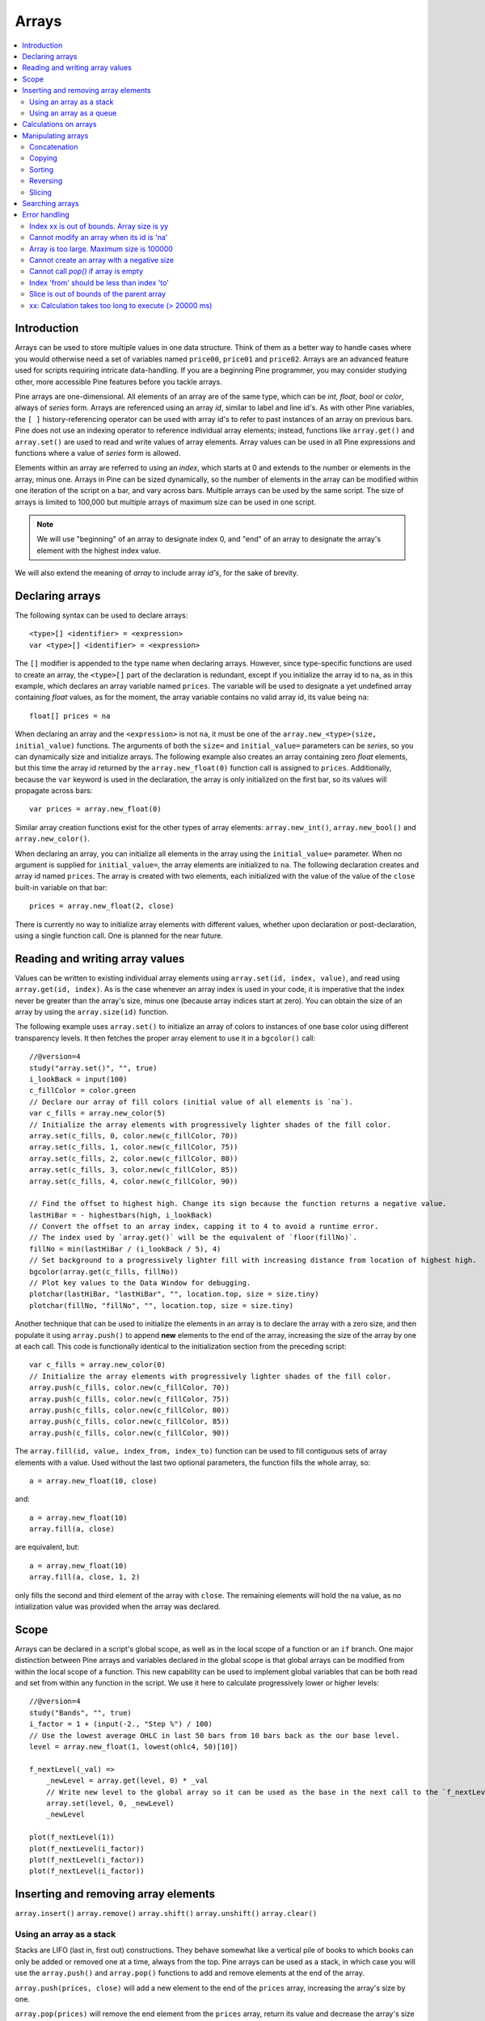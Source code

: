 Arrays
======

.. contents:: :local:
    :depth: 2



Introduction
------------

Arrays can be used to store multiple values in one data structure. Think of them as a better way to handle cases where you would
otherwise need a set of variables named ``price00``, ``price01`` and ``price02``. Arrays are an advanced feature used for scripts 
requiring intricate data-handling. If you are a beginning Pine programmer, you may consider studying other, more accessible Pine features 
before you tackle arrays.

Pine arrays are one-dimensional. All elements of an array are of the same type, which can be *int*, *float*, *bool* or *color*, always of *series* form. 
Arrays are referenced using an array *id*, similar to label and line id's. 
As with other Pine variables, the ``[ ]`` history-referencing operator can be used with array id's to refer to past instances of an array on previous bars. 
Pine does not use an indexing operator to reference individual array elements;
instead, functions like ``array.get()`` and ``array.set()`` are used to read and write values of array elements. 
Array values can be used in all Pine expressions and functions where a value of *series* form is allowed.

Elements within an array are referred to using an *index*, which starts at 0 and extends to the number or elements in the array, minus one.
Arrays in Pine can be sized dynamically, so the number of elements in the array can be modified within one iteration of the script on a bar,
and vary across bars. Multiple arrays can be used by the same script. The size of arrays is limited to 100,000 but multiple arrays of maximum size can be used in one script.

.. note:: We will use "beginning" of an array to designate index 0, and "end" of an array to designate the array's element with the highest index value. 
We will also extend the meaning of *array* to include array *id's*, for the sake of brevity.



Declaring arrays
----------------

The following syntax can be used to declare arrays::

    <type>[] <identifier> = <expression>
    var <type>[] <identifier> = <expression>

The ``[]`` modifier is appended to the type name when declaring arrays. However, since type-specific functions are used to create an array,
the ``<type>[]`` part of the declaration is redundant, except if you initialize the array id to ``na``, as in this example, 
which declares an array variable named ``prices``. The variable will be used to designate a yet undefined array containing *float* values, 
as for the moment, the array variable contains no valid array id, its value being ``na``::

    float[] prices = na

When declaring an array and the ``<expression>`` is not ``na``, it must be one of the ``array.new_<type>(size, initial_value)`` functions. 
The arguments of both the ``size=`` and ``initial_value=`` parameters can be *series*, so you can dynamically size and initialize arrays.
The following example also creates an array containing zero *float* elements, 
but this time the array id returned by the ``array.new_float(0)`` function call is assigned to ``prices``.
Additionally, because the ``var`` keyword is used in the declaration, the array is only initialized on the first bar,
so its values will propagate across bars::

    var prices = array.new_float(0)

Similar array creation functions exist for the other types of array elements: ``array.new_int()``, ``array.new_bool()`` and ``array.new_color()``.

When declaring an array, you can initialize all elements in the array using the ``initial_value=`` parameter. 
When no argument is supplied for ``initial_value=``, the array elements are initialized to ``na``.
The following declaration creates and array id named ``prices``.
The array is created with two elements, each initialized with the value of the value of the ``close`` built-in variable on that bar::

    prices = array.new_float(2, close)

There is currently no way to initialize array elements with different values, whether upon declaration or post-declaration, using a single function call. One is planned for the near future.

Reading and writing array values
--------------------------------

Values can be written to existing individual array elements using ``array.set(id, index, value)``, and read using ``array.get(id, index)``.
As is the case whenever an array index is used in your code, it is imperative that the index never be greater than 
the array's size, minus one (because array indices start at zero). You can obtain the size of an array by using the 
``array.size(id)`` function.

The following example uses ``array.set()`` to initialize an array of colors to instances of one base color using different transparency levels. 
It then fetches the proper array element to use it in a ``bgcolor()`` call::

    //@version=4
    study("array.set()", "", true)
    i_lookBack = input(100)
    c_fillColor = color.green
    // Declare our array of fill colors (initial value of all elements is `na`).
    var c_fills = array.new_color(5)
    // Initialize the array elements with progressively lighter shades of the fill color.
    array.set(c_fills, 0, color.new(c_fillColor, 70))
    array.set(c_fills, 1, color.new(c_fillColor, 75))
    array.set(c_fills, 2, color.new(c_fillColor, 80))
    array.set(c_fills, 3, color.new(c_fillColor, 85))
    array.set(c_fills, 4, color.new(c_fillColor, 90))
    
    // Find the offset to highest high. Change its sign because the function returns a negative value.
    lastHiBar = - highestbars(high, i_lookBack)
    // Convert the offset to an array index, capping it to 4 to avoid a runtime error.
    // The index used by `array.get()` will be the equivalent of `floor(fillNo)`.
    fillNo = min(lastHiBar / (i_lookBack / 5), 4)
    // Set background to a progressively lighter fill with increasing distance from location of highest high.
    bgcolor(array.get(c_fills, fillNo))
    // Plot key values to the Data Window for debugging.
    plotchar(lastHiBar, "lastHiBar", "", location.top, size = size.tiny)
    plotchar(fillNo, "fillNo", "", location.top, size = size.tiny)

Another technique that can be used to initialize the elements in an array is to declare the array with a zero size, and then populate it using ``array.push()`` 
to append **new** elements to the end of the array, increasing the size of the array by one at each call. 
This code is functionally identical to the initialization section from the preceding script::

    var c_fills = array.new_color(0)
    // Initialize the array elements with progressively lighter shades of the fill color.
    array.push(c_fills, color.new(c_fillColor, 70))
    array.push(c_fills, color.new(c_fillColor, 75))
    array.push(c_fills, color.new(c_fillColor, 80))
    array.push(c_fills, color.new(c_fillColor, 85))
    array.push(c_fills, color.new(c_fillColor, 90))

The ``array.fill(id, value, index_from, index_to)`` function can be used to fill contiguous sets of array elements with a value. 
Used without the last two optional parameters, the function fills the whole array, so::

    a = array.new_float(10, close)

and::

    a = array.new_float(10)
    array.fill(a, close)

are equivalent, but::

    a = array.new_float(10)
    array.fill(a, close, 1, 2)

only fills the second and third element of the array with ``close``. 
The remaining elements will hold the ``na`` value, as no intialization value was provided when the array was declared.



Scope
-----

Arrays can be declared in a script's global scope, as well as in the local scope of a function or an ``if`` branch.
One major distinction between Pine arrays and variables declared in the global scope is that global arrays can be modified from within the local scope of a function.
This new capability can be used to implement global variables that can be both read and set from within any function in the script. 
We use it here to calculate progressively lower or higher levels::

    //@version=4
    study("Bands", "", true)
    i_factor = 1 + (input(-2., "Step %") / 100)
    // Use the lowest average OHLC in last 50 bars from 10 bars back as the our base level.
    level = array.new_float(1, lowest(ohlc4, 50)[10])
    
    f_nextLevel(_val) =>
        _newLevel = array.get(level, 0) * _val
        // Write new level to the global array so it can be used as the base in the next call to the `f_nextLevel()`.
        array.set(level, 0, _newLevel)
        _newLevel
    
    plot(f_nextLevel(1))
    plot(f_nextLevel(i_factor))
    plot(f_nextLevel(i_factor))
    plot(f_nextLevel(i_factor))



Inserting and removing array elements
-------------------------------------
``array.insert()``
``array.remove()``
``array.shift()``
``array.unshift()``
``array.clear()``


Using an array as a stack
^^^^^^^^^^^^^^^^^^^^^^^^^

Stacks are LIFO (last in, first out) constructions. They behave somewhat like a vertical pile of books to which books can only be added or removed one at a time,
always from the top. Pine arrays can be used as a stack, in which case you will use the ``array.push()`` and ``array.pop()`` functions to add and remove elements at the end of the array.

``array.push(prices, close)`` will add a new element to the end of the ``prices`` array, increasing the array's size by one.

``array.pop(prices)`` will remove the end element from the ``prices`` array, return its value and decrease the array's size by one.

See how the functions are used here to remember successive lows in rallies::

    //@version=4
    study("Lows from new highs", "", true)
    var lows = array.new_float(0)
    flushHighs = false
    
    // Pop an element from the stack when `_cond` is true.
    f_array_pop(_id, _cond) => _cond and array.size(_id) > 0 ? array.pop(_id) : float(na)
    
    if rising(high, 1)
        // Consecutive high; push a new low on the stack.
        array.push(lows, low)
        // Force the return type of this `if` block to be the same as that of the next block.
        bool(na)
    else if array.size(lows) >= 4 or low < array.min(lows)
        // We have at least 4 lows or price has breached the lowest low;
        // sort lows and set flag indicating we will plot and flush the levels.
        array.sort(lows, order.ascending)
        flushHighs := true
    
    // If needed, plot and flush lows.
    lowLevel = f_array_pop(lows, flushHighs)
    plot(lowLevel, "Low 1", low > lowLevel ? color.silver : color.fuchsia, 2, plot.style_linebr)
    lowLevel := f_array_pop(lows, flushHighs)
    plot(lowLevel, "Low 2", low > lowLevel ? color.silver : color.fuchsia, 3, plot.style_linebr)
    lowLevel := f_array_pop(lows, flushHighs)
    plot(lowLevel, "Low 3", low > lowLevel ? color.silver : color.fuchsia, 4, plot.style_linebr)
    lowLevel := f_array_pop(lows, flushHighs)
    plot(lowLevel, "Low 4", low > lowLevel ? color.silver : color.fuchsia, 5, plot.style_linebr)
    
    if flushHighs
        // Clear remaining levels after the last 4 have been plotted.
        array.clear(lows)


Using an array as a queue
^^^^^^^^^^^^^^^^^^^^^^^^^

Queues are FIFO (first in, first out) constructions. They behave somewhat like cars arriving at a red light. 
New cars are queued at the end of the line, and the first car to leave will be the first one that arrived to the red light. 
In the following code example, we will be starting with an empty queue. 
We will add new values to the end of the array. When we remove a value from the queue, we will remove the oldest value, 
which is always sitting at the beginning of the array, at index zero. 
We can use ``array.push()`` to append new values at the end of the array, 
and we will be using ``array.remove()`` with an index of zero to remove the array's first element when we need to de-queue and element::

    //@version=4
    study("Queue example: Show last n High Pivots", "", true)
    i_pivotCount = input(10)
    i_pivotLegs  = input(3)
    
    pivotBars = array.new_int(0)
    label pLabel = na
     
    pHi = pivothigh(i_pivotLegs, i_pivotLegs)
    if not na(pHi)
        // New pivot found; append the bar_index of the new pivot to the end of the array.
        array.push(pivotBars, bar_index - i_pivotLegs)
        if array.size(pivotBars) > i_pivotCount
            // The queue was already full; remove its oldest element,
            // using it to delete the oldest label in the queue.
            label.delete(pLabel[bar_index - array.remove(pivotBars, 0)])
            
        pLabel := label.new(bar_index[i_pivotLegs], pHi, tostring(pHi))



Calculations on arrays
-------------------
``array.avg()``
``array.min()``
``array.max()``
``array.median()``
``array.mode()``
``array.sum()``
``array.standardize()``
``array.stdev()``
``array.variance()``
``array.covariance()``

XXX: Mention the fact that ops on arrays containing ``na`` values don't return ``na``.

Manipulating arrays
-------------------

Concatenation
^^^^^^^^^^^^^

Two arrays can be merged—or concatenated—using ``array.concat()``. When arrays are concatenated, the second array is appended to the end of the first, 
so the first array is modified while the second one remains intact. The function returns the array id of the first array::

    //@version=4
    study("`array.concat()`")
    a = array.new_float(0)
    b = array.new_float(0)
    array.push(a, 0)
    array.push(a, 1)
    array.push(b, 2)
    array.push(b, 3)
    if barstate.islast
        label.new(bar_index, 0, "BEFORE\na: " + tostring(a) + "\nb: " + tostring(b))
        _c = array.concat(a, b)
        array.push(_c, 4)
        label.new(bar_index, 0, "AFTER\na: " + tostring(a) + "\nb: " + tostring(b) + "\nc: " + tostring(_c), style = label.style_label_up)


Copying
^^^^^^^

You can copy an array using ``array.copy()``. Here we copy the array ``a`` to a new array named ``_b``::

    //@version=4
    study("`array.copy()`")
    a = array.new_float(0)
    array.push(a, 0)
    array.push(a, 1)
    if barstate.islast
        _b = array.copy(a)
        array.push(_b, 2)
        label.new(bar_index, 0, "a: " + tostring(a) + "\n_b: " + tostring(_b))

Note that simply using ``_b = a`` in the previous example would not have copied the array, but only its id. 
From thereon, both variables would point to the same array, so using either one would affect the same array.

Sorting
^^^^^^^

Arrays can be sorted in either ascending or descending order using ``array.sort()``. The ``order`` parameter is optional and defaults to ``order.ascending``. 
It is of form *series*, so can be determined at runtime, as is done here. Note that which array is sorted is also determined at runtime::

    //@version=4
    study("`array.sort()`")
    a = array.new_float(0)
    b = array.new_float(0)
    array.push(a, 2)
    array.push(a, 0)
    array.push(a, 1)
    array.push(b, 4)
    array.push(b, 3)
    array.push(b, 5)
    if barstate.islast
        _barUp = close > open
        array.sort(_barUp ? a : b, _barUp ? order.ascending : order.descending)
        label.new(bar_index, 0, "a " + (_barUp ? "is sorted ▲: " : ": ") + tostring(a) + "\n\n")
        label.new(bar_index, 0, "b " + (_barUp ? ": " : "is sorted ▼: ") + tostring(b))

Reversing
^^^^^^^^^

Use ``array.reverse()`` to reverse an array::

    //@version=4
    study("`array.reverse()`")
    a = array.new_float(0)
    array.push(a, 0)
    array.push(a, 1)
    array.push(a, 2)
    if barstate.islast
        array.reverse(a)
        label.new(bar_index, 0, "a: " + tostring(a))

Slicing
^^^^^^^

Slicing an array using ``array.slice()`` creates a shallow copy of a subset of the parent array. 
You determine the size of the subset to slice using the ``index_from`` and ``index_to`` parameters. 
The ``index_to`` argument must be one greater than the end of the subset you want to slice. 

The shallow copy created by the slice acts like a window on the parent array's content. 
The indices used for the slice define the window's position and size over the parent array. 
If, as in the example below, a slice is created from the first three elements of an array (indices 0 to 2),
then regardless of changes made to the parent array, and as long as it contains at least three elements, 
the shallow copy will always contain the parent array's first three elements.

Additionally, once the shallow copy is created, operations on the copy are mirrored on the parent array. 
Adding an element to the end of the shallow copy, as is done in the following example, 
will widen the window by one element and also insert that element in the parent array at index 3.
In this example, to slice the subset from index 0 to index 2 of array ``a``, we must use ``_sliceOfA = array.slice(a, 0, 3)``::

    //@version=4
    study("`array.slice()`")
    a = array.new_float(0)
    array.push(a, 0)
    array.push(a, 1)
    array.push(a, 2)
    array.push(a, 3)
    if barstate.islast
        // Create a shadow of elements at index 1 and 2 from array `a`.
        _sliceOfA = array.slice(a, 0, 3)
        label.new(bar_index, 0, "BEFORE\na: " + tostring(a) + "\n_sliceOfA: " + tostring(_sliceOfA))
        // Remove first element of parent array `a`.
        array.remove(a, 0)
        // Add a new element at the end of the shallow copy, thus also affecting the original array `a`.
        array.push(_sliceOfA, 4)
        label.new(bar_index, 0, "AFTER\na: " + tostring(a) + "\n_sliceOfA: " + tostring(_sliceOfA), style = label.style_label_up)


Searching arrays
----------------

We can test if a value is part of an array with the ``array.includes()`` function, which returns true if the element is found.
We can find the first occurrence of a value in an array by using the ``array.indexof()`` function. The first occurence is the one with the lowest index.
We can also find the last occurrence of a value with ``array.lastindexof()``::

    //@version=4
    study("Searching in arrays")
    _value = input(1)
    a = array.new_float(0)
    array.push(a, 0)
    array.push(a, 1)
    array.push(a, 2)
    array.push(a, 1)
    if barstate.islast
        _valueFound      = array.includes(a, _value)
        _firstIndexFound = array.indexof(a, _value)
        _lastIndexFound  = array.lastindexof(a, _value)
        label.new(bar_index, 0, "a: " + tostring(a) + 
          "\nFirst " + tostring(_value) + (_firstIndexFound != -1 ? " value was found at index: " + tostring(_firstIndexFound) : " value was not found.") +
          "\nLast " + tostring(_value)  + (_lastIndexFound  != -1 ? " value was found at index: " + tostring(_lastIndexFound) : " value was not found."))



Error handling
--------------

Malformed ``array.*()`` call syntax in Pine scripts will cause the usual **compiler** error messages to appear in Pine Editor's console, at the bottom of the window, 
when you save a script. Refer to the Pine Reference Manual when in doubt regarding the exact syntax of function calls.

Scripts using arrays can also throw **runtime** errors, which appear in place of the indicator's name on charts. 
We discuss those runtime errors in this section.

Index xx is out of bounds. Array size is yy
^^^^^^^^^^^^^^^^^^^^^^^^^^^^^^^^^^^^^^^^^^^

This will most probably be the most frequent error you encounter. It will happen when you reference an inexistent array index. 
The "xx" value will be the value of the faulty index you tried to use, and "yy" will be the size of the array. 
Recall that array indices start at zero—not one—and end at the array's size, minus one. An array of size 3's last valid index is thus ``2``.

To avoid this error, you must make provisions in your code logic to prevent using an index lying outside the array's index boundaries. 
This code will generate the error because the last index we use in the loop is outside the valid index range for the array::

    //@version=4
    study("Out of bounds index")
    a = array.new_float(3)
    for _i = 1 to 3
        array.set(a, _i, _i)
    plot(array.pop(a))

The correct ``for`` statement is::

    for _i = 0 to 2

When you size arrays dynamically using a field in your script's *Settings/Inputs* tab, protect the boundaries of that value using 
``input()``'s ``minval`` and ``maxval`` parameters::

    //@version=4
    study("Protected array size")
    i_size = input(10, "Array size", minval = 1, maxval = 100000)
    a = array.new_float(i_size)
    for _i = 0 to i_size - 1
        array.set(a, _i, _i)
    plot(array.size(a))


Cannot modify an array when its id is 'na'
^^^^^^^^^^^^^^^^^^^^^^^^^^^^^^^^^^^^^^^^^^

When an array id is initialized to ``na``, operations on it are not allowed, since no array exists. 
All that exists at that point is an array variable containing the ``na`` value rather that a valid array id pointing to an existing array. 
Note that an array created with no elements in it, as you do when you use ``a = array.new_int(0)``, has a valid id nonetheless. 
This code will throw the error we are discussing::

    //@version=4
    study("Out of bounds index")
    int[] a = na
    array.push(a, 111)
    label.new(bar_index, 0, "a: " + tostring(a))

To avoid it, create an array with size zero using::

    int[] a = array.new_int(0)

or::

    a = array.new_int(0)


Array is too large. Maximum size is 100000
^^^^^^^^^^^^^^^^^^^^^^^^^^^^^^^^^^^^^^^^^^

This error will appear if your code attempts to declare an array with a size greater than 100,000. 
It will also occur if, while dynamically appending elements to an array, a new element would increase the array's size past the maximum.

Cannot create an array with a negative size
^^^^^^^^^^^^^^^^^^^^^^^^^^^^^^^^^^^^^^^^^^^

We haven't found any use for arrays of negative size yet, but if you ever do, we may allow them )

Cannot call `pop()` if array is empty
^^^^^^^^^^^^^^^^^^^^^^^^^^^^^^^^^^^^^

As ``array.pop()`` removes an array's last element, it cannot be called if the array is empty.

Index 'from' should be less than index 'to'
^^^^^^^^^^^^^^^^^^^^^^^^^^^^^^^^^^^^^^^^^^^

When two indices are used in functions like ``array.slice()``, the first index must always be smaller than the second one.

Slice is out of bounds of the parent array
^^^^^^^^^^^^^^^^^^^^^^^^^^^^^^^^^^^^^^^^^^

This message occurs whenever the parent array's size is modified in such a way that it makes the shallow copy 
created by a slice point outside the boundaries of the parent array. This code will reproduce it because after creating a slice 
from index 3 to 4, so of the last two elements of our five-element parent array, we remove the parent's first element, 
making its size four and its last index 3. From that moment on, the shallow copy which is still poiting to the "window" at 
the parent array's indices 3 to 4, is pointing out of the parent array's boundaries::

    //@version=4
    study("Slice out of bounds")
    a = array.new_float(5, 0)
    b = array.slice(a, 3, 5)
    array.remove(a, 0)
    c = array.indexof(b, 2)
    plot(c)

.
.
.
.
.

═══════════════════════ JUNK ═════════════════════════

xx: Calculation takes too long to execute (> 20000 ms)
^^^^^^^^^^^^^^^^^^^^^^^^^^^^^^^^^^^^^^^^^^^^^^^^^^

If you use large arrays and loop through them, your script may generate this error. 
It tells you that your script's total runtime on the dataset has exceeded the alloted 20-second time period. 
You will need to simplify your code to remedy the error, most probably by reducing the amount of time your code spends in loops.

———————————————————————————————————————————————————————

Starting with Pine v4, indicators and strategies can
create *drawing objects* on the chart. Two types of
drawings are currently supported: *label* and *line*.
You will find one instance of each on the following chart:

.. image:: images/label_and_line_drawings.png

.. note:: On TradingView charts, a complete set of *Drawing Tools*
  allows users to create and modify drawings using mouse actions. While they may look similar to
  drawing objects created with Pine code, they are essentially different entities.
  Drawing objects created using Pine code cannot be modified with mouse actions.

The new line and label drawings in Pine v4 allow you to create indicators with more sophisticated
visual components, e.g., pivot points, support/resistance levels,
zig zag lines, labels containing dynamic text, etc.

In contrast to indicator plots (plots are created with functions ``plot``, ``plotshape``, ``plotchar``),
drawing objects can be created on historical bars as well as in the future, where no bars exist yet.

Pine drawing objects are created with the `label.new <https://www.tradingview.com/pine-script-reference/v4/#fun_label{dot}new>`__
and `line.new <https://www.tradingview.com/pine-script-reference/v4/#fun_line{dot}new>`__ functions.
While each function has many parameters, only the coordinates are mandatory.
This is an example of code used to create a label on every bar::

    //@version=4
    study("My Script", overlay=true)
    label.new(bar_index, high)

.. image:: images/minimal_label.png

The label is created with the parameters ``x=bar_index`` (the index of the current bar,
`bar_index <https://www.tradingview.com/pine-script-reference/v4/#var_bar_index>`__) and ``y=high`` (high price of the current bar).
When a new bar opens, a new label is created on it. Label objects created on previous bars stay on the chart
until the indicator deletes them with an explicit call of the `label.delete <https://www.tradingview.com/pine-script-reference/v4/#fun_label{dot}delete>`__
function, or until the automatic garbage collection process removes them.

Here is a modified version of the same script that shows the values of the ``x`` and ``y`` coordinates used to create the labels::

    //@version=4
    study("My Script", overlay=true)
    label.new(bar_index, high, style=label.style_none,
              text="x=" + tostring(bar_index) + "\ny=" + tostring(high))

.. image:: images/minimal_label_with_x_y_coordinates.png

In this example labels are shown without background coloring (because of parameter ``style=label.style_none``) but with
dynamically created text (``text="x=" + tostring(bar_index) + "\ny=" + tostring(high)``) that prints label coordinates.

This is an example of code that creates line objects on a chart::

    //@version=4
    study("My Script", overlay=true)
    line.new(x1=bar_index[1], y1=low[1], x2=bar_index, y2=high)

.. image:: images/minimal_line.png


Calculation of drawings on bar updates

Drawing objects are subject to both *commit* and *rollback* actions, which affect the behavior of a script when it executes
in the realtime bar, :doc:`/language/Execution_model`.

This script demonstrates the effect of rollback when running in the realtime bar::

    //@version=4
    study("My Script", overlay=true)
    label.new(bar_index, high)

While ``label.new`` creates a new label on every iteration of the script when price changes in the realtime bar,
the most recent label created in the script's previous iteration is also automatically deleted because of rollback before the next iteration. Only the last label created before the realtime bar's close will be committed, and will thus persist.

.. _drawings_coordinates:

Coordinates

Drawing objects are positioned on the chart according to *x* and *y* coordinates using a combination of 4 parameters: ``x``, ``y``, ``xloc`` and ``yloc``. The value of ``xloc`` determines whether ``x`` will hold a bar index or time value. When ``yloc=yloc.price``, ``y`` holds a price. ``y`` is ignored when ``yloc`` is set to `yloc.abovebar <https://www.tradingview.com/pine-script-reference/v4/#var_yloc{dot}abovebar>`__ or `yloc.belowbar <https://www.tradingview.com/pine-script-reference/v4/#var_yloc{dot}belowbar>`__.

If a drawing object uses `xloc.bar_index <https://www.tradingview.com/pine-script-reference/v4/#var_xloc{dot}bar_index>`__, then
the x-coordinate is treated as an absolute bar index. The bar index of the current bar can be obtained from the built-in variable ``bar_index``. The bar index of previous bars is ``bar_index[1]``, ``bar_index[2]`` and so on. ``xloc.bar_index`` is the default value for x-location parameters of both label and line drawings.

If a drawing object uses `xloc.bar_time <https://www.tradingview.com/pine-script-reference/v4/#var_xloc{dot}bar_time>`__, then
the x-coordinate is treated as a UNIX time in milliseconds. The start time of the current bar can be obtained from the built-in variable ``time``.
The bar time of previous bars is ``time[1]``, ``time[2]`` and so on. Time can also be set to an absolute time point with the
`timestamp <https://www.tradingview.com/pine-script-reference/v4/#fun_timestamp>`__ function.

The ``xloc.bar_time`` mode makes it possible to place a drawing object in the future, to the right of the current bar. For example::

    //@version=4
    study("My Script", overlay=true)
    dt = time - time[1]
    if barstate.islast
        label.new(time + 3*dt, close, xloc=xloc.bar_time)

.. image:: images/label_in_the_future.png

This code places a label object in the future. X-location logic works identically for both label and line drawings.

In contrast, y-location logic is different for label and line drawings.
Pine's *line* drawings always use `yloc.price <https://www.tradingview.com/pine-script-reference/v4/#var_yloc{dot}price>`__,
so their y-coordinate is always treated as an absolute price value.

Label drawings have additional y-location values: `yloc.abovebar <https://www.tradingview.com/pine-script-reference/v4/#var_yloc{dot}abovebar>`__ and
`yloc.belowbar <https://www.tradingview.com/pine-script-reference/v4/#var_yloc{dot}belowbar>`__.
When they are used, the value of the ``y`` parameter is ignored and the drawing object is placed above or below the bar.


The available *setter* functions for label drawings are:

    * `label.set_color <https://www.tradingview.com/pine-script-reference/v4/#fun_label{dot}set_color>`__ --- changes color of label
    * `label.set_size <https://www.tradingview.com/pine-script-reference/v4/#fun_label{dot}set_size>`__ --- changes size of label
    * `label.set_style <https://www.tradingview.com/pine-script-reference/v4/#fun_label{dot}set_style>`__ --- changes :ref:`style of label <drawings_label_styles>`
    * `label.set_text <https://www.tradingview.com/pine-script-reference/v4/#fun_label{dot}set_text>`__ --- changes text of label
    * `label.set_textcolor <https://www.tradingview.com/pine-script-reference/v4/#fun_label{dot}set_textcolor>`__ --- changes color of text
    * `label.set_x <https://www.tradingview.com/pine-script-reference/v4/#fun_label{dot}set_x>`__ --- changes x-coordinate of label
    * `label.set_y <https://www.tradingview.com/pine-script-reference/v4/#fun_label{dot}set_y>`__ --- changes y-coordinate of label
    * `label.set_xy <https://www.tradingview.com/pine-script-reference/v4/#fun_label{dot}set_xy>`__ --- changes both x and y coordinates of label
    * `label.set_xloc <https://www.tradingview.com/pine-script-reference/v4/#fun_label{dot}set_xloc>`__ --- changes x-location of label
    * `label.set_yloc <https://www.tradingview.com/pine-script-reference/v4/#fun_label{dot}set_yloc>`__ --- changes y-location of label
    * `label.set_tooltip <https://www.tradingview.com/pine-script-reference/v4/#fun_label{dot}set_tooltip>`__ --- changes tooltip of label



